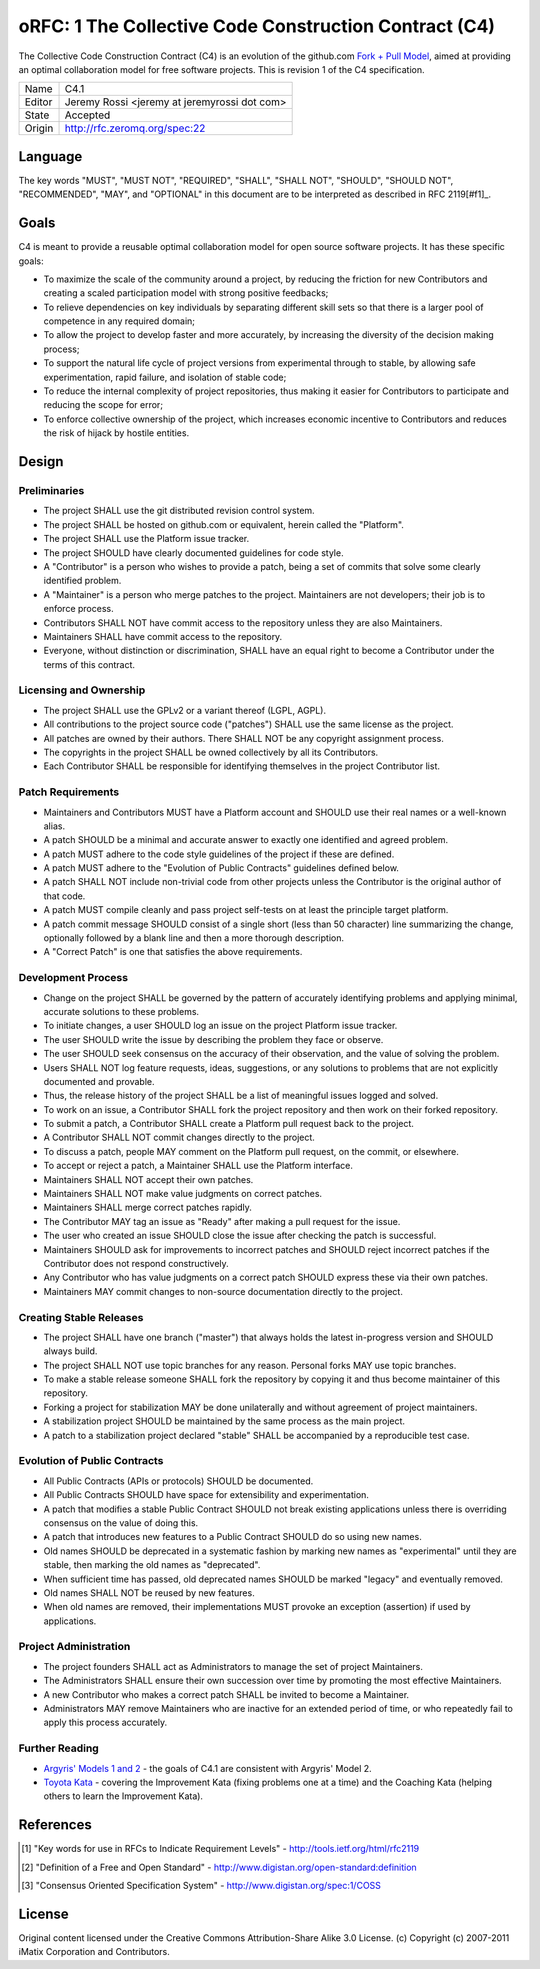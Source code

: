 ======================================================
oRFC: 1 The Collective Code Construction Contract (C4) 
======================================================


The Collective Code Construction Contract (C4) is an evolution of the 
github.com `Fork + Pull Model <http://help.github.com/send-pull-requests/>`_, 
aimed at providing an optimal collaboration model for free software 
projects. This is revision 1 of the C4 specification.

+-----------+-----------------------------------------------+
| Name      | C4.1                                          |
+-----------+-----------------------------------------------+
| Editor    | Jeremy Rossi <jeremy at jeremyrossi dot com>  | 
+-----------+-----------------------------------------------+
| State     | Accepted                                      | 
+-----------+-----------------------------------------------+
| Origin    | http://rfc.zeromq.org/spec:22                 |
+-----------+-----------------------------------------------+


--------
Language
--------

The key words "MUST", "MUST NOT", "REQUIRED", "SHALL", "SHALL NOT", 
"SHOULD", "SHOULD NOT", "RECOMMENDED",  "MAY", and "OPTIONAL" in this 
document are to be interpreted as described in RFC 2119[#f1]_.

------
Goals
------

C4 is meant to provide a reusable optimal collaboration model for 
open source software projects. It has these specific goals:

* To maximize the scale of the community around a project, by 
  reducing the friction for new Contributors and creating a scaled 
  participation model with strong positive feedbacks;
* To relieve dependencies on key individuals by separating different 
  skill sets so that there is a larger pool of competence in 
  any required domain;
* To allow the project to develop faster and more accurately, by 
  increasing the diversity of the decision making process;
* To support the natural life cycle of project versions from experimental 
  through to stable, by allowing safe experimentation, rapid failure, 
  and isolation of stable code;
* To reduce the internal complexity of project repositories, thus 
  making it easier for Contributors to participate and reducing 
  the scope for error;
* To enforce collective ownership of the project, which increases 
  economic incentive to Contributors and reduces the risk of hijack 
  by hostile entities.

-------
Design
-------

Preliminaries
=============

* The project SHALL use the git distributed revision control system.
* The project SHALL be hosted on github.com or equivalent, herein 
  called the "Platform".
* The project SHALL use the Platform issue tracker.
* The project SHOULD have clearly documented guidelines for code 
  style.
* A "Contributor" is a person who wishes to provide a patch, being a 
  set of commits that solve some clearly identified problem.
* A "Maintainer" is a person who merge patches to the project. 
  Maintainers are not developers; their job is to enforce process.
* Contributors SHALL NOT have commit access to the repository unless 
  they are also Maintainers.
* Maintainers SHALL have commit access to the repository.
* Everyone, without distinction or discrimination, SHALL have an 
  equal right to become a Contributor under the terms of this contract.

Licensing and Ownership
========================

* The project SHALL use the GPLv2 or a variant thereof (LGPL, AGPL).
* All contributions to the project source code ("patches") SHALL 
  use the same license as the project.
* All patches are owned by their authors. There SHALL NOT be any 
  copyright assignment process.
* The copyrights in the project SHALL be owned collectively by all 
  its Contributors.
* Each Contributor SHALL be responsible for identifying themselves 
  in the project Contributor list.

Patch Requirements
==================

* Maintainers and Contributors MUST have a Platform account and 
  SHOULD use their real names or a well-known alias.
* A patch SHOULD be a minimal and accurate answer to exactly one 
  identified and agreed problem.
* A patch MUST adhere to the code style guidelines of the project 
  if these are defined.
* A patch MUST adhere to the "Evolution of Public Contracts" 
  guidelines defined below.
* A patch SHALL NOT include non-trivial code from other 
  projects unless the Contributor is the original author of that code.
* A patch MUST compile cleanly and pass project self-tests on 
  at least the principle target platform.
* A patch commit message SHOULD consist of a single short (less than 
  50 character) line summarizing the change, optionally followed by 
  a blank line and then a more thorough description. 
* A "Correct Patch" is one that satisfies the above requirements.

Development Process
===================

* Change on the project SHALL be governed by the pattern of accurately 
  identifying problems and applying minimal, accurate solutions to 
  these problems.
* To initiate changes, a user SHOULD log an issue on the project 
  Platform issue tracker.
* The user SHOULD write the issue by describing the problem they 
  face or observe.
* The user SHOULD seek consensus on the accuracy of their observation, 
  and the value of solving the problem.
* Users SHALL NOT log feature requests, ideas, suggestions, or any 
  solutions to problems that are not explicitly documented and provable.
* Thus, the release history of the project SHALL be a list of 
  meaningful issues logged and solved.
* To work on an issue, a Contributor SHALL fork the project repository 
  and then work on their forked repository.
* To submit a patch, a Contributor SHALL create a Platform pull request 
  back to the project.
* A Contributor SHALL NOT commit changes directly to the project.
* To discuss a patch, people MAY comment on the Platform pull request, 
  on the commit, or elsewhere.
* To accept or reject a patch, a Maintainer SHALL use the Platform 
  interface.
* Maintainers SHALL NOT accept their own patches.
* Maintainers SHALL NOT make value judgments on correct patches.
* Maintainers SHALL merge correct patches rapidly.
* The Contributor MAY tag an issue as "Ready" after making a pull request 
  for the issue.
* The user who created an issue SHOULD close the issue after checking 
  the patch is successful.
* Maintainers SHOULD ask for improvements to incorrect patches and 
  SHOULD reject incorrect patches if the Contributor does not respond 
  constructively.
* Any Contributor who has value judgments on a correct patch SHOULD 
  express these via their own patches.
* Maintainers MAY commit changes to non-source documentation directly 
  to the project.

Creating Stable Releases
========================

* The project SHALL have one branch ("master") that always holds the 
  latest in-progress version and SHOULD always build.
* The project SHALL NOT use topic branches for any reason. Personal 
  forks MAY use topic branches.
* To make a stable release someone SHALL fork the repository by copying 
  it and thus become maintainer of this repository.
* Forking a project for stabilization MAY be done unilaterally and 
  without agreement of project maintainers.
* A stabilization project SHOULD be maintained by the same process as 
  the main project.
* A patch to a stabilization project declared "stable" SHALL be 
  accompanied by a reproducible test case.

Evolution of Public Contracts
=============================

* All Public Contracts (APIs or protocols) SHOULD be documented.
* All Public Contracts SHOULD have space for extensibility and 
  experimentation.
* A patch that modifies a stable Public Contract SHOULD not break 
  existing applications unless there is overriding consensus on the 
  value of doing this.
* A patch that introduces new features to a Public Contract SHOULD 
  do so using new names.
* Old names SHOULD be deprecated in a systematic fashion by marking 
  new names as "experimental" until they are stable, then marking the 
  old names as "deprecated".
* When sufficient time has passed, old deprecated names SHOULD be 
  marked "legacy" and eventually removed.
* Old names SHALL NOT be reused by new features.
* When old names are removed, their implementations MUST provoke an 
  exception (assertion) if used by applications.

Project Administration
======================

* The project founders SHALL act as Administrators to manage the set 
  of project Maintainers.
* The Administrators SHALL ensure their own succession over time by 
  promoting the most effective Maintainers.
* A new Contributor who makes a correct patch SHALL be invited to 
  become a Maintainer.
* Administrators MAY remove Maintainers who are inactive for an extended 
  period of time, or who repeatedly fail to apply this process accurately.

Further Reading
===============

* `Argyris' Models 1 and 2 <http://en.wikipedia.org/wiki/Chris_Argyris>`_ - 
  the goals of C4.1 are consistent with Argyris' Model 2.
* `Toyota Kata <http://en.wikipedia.org/wiki/Toyota_Kata>`_ - covering the 
  Improvement Kata (fixing problems one at a time) and the Coaching Kata 
  (helping others to learn the Improvement Kata).

----------
References
----------

.. [#f1] "Key words for use in RFCs to Indicate Requirement Levels" - http://tools.ietf.org/html/rfc2119 
.. [#f2] "Definition of a Free and Open Standard" - http://www.digistan.org/open-standard:definition 
.. [#f3] "Consensus Oriented Specification System" - http://www.digistan.org/spec:1/COSS

-------
License
-------

Original content licensed under the Creative Commons Attribution-Share Alike 3.0 License. 
(c) Copyright (c) 2007-2011 iMatix Corporation and Contributors. 


